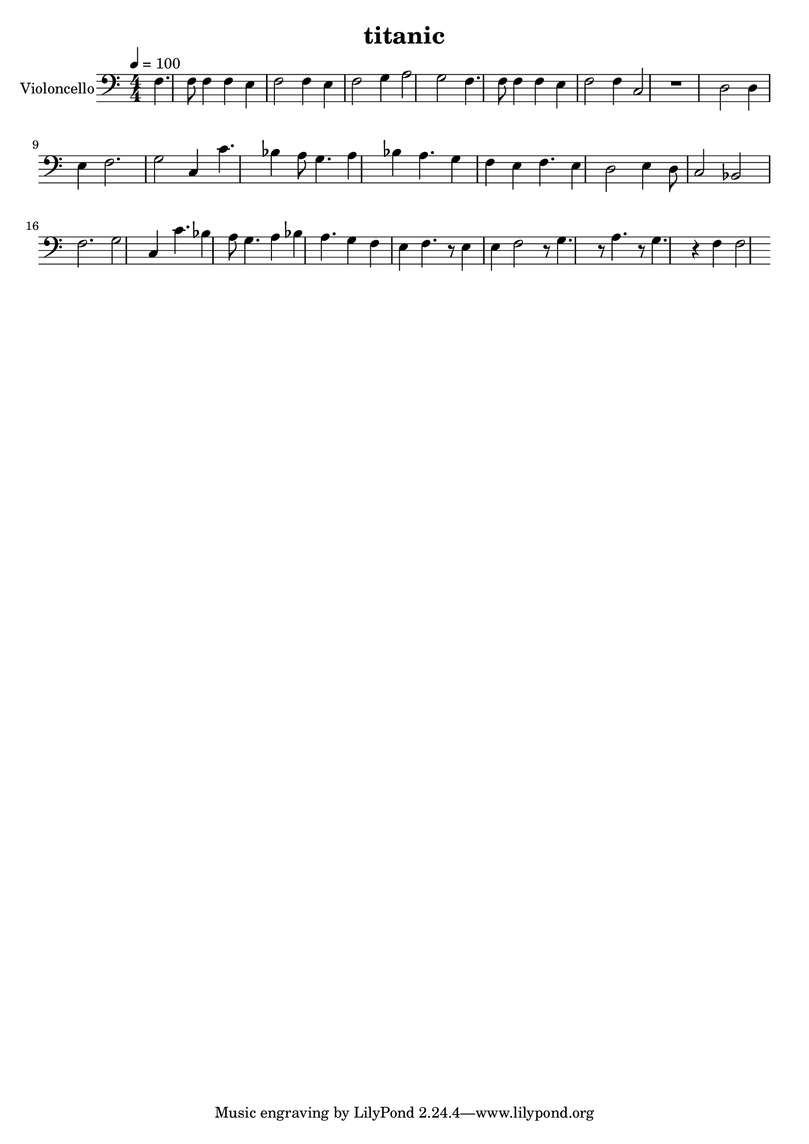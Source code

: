 \version "2.18.2"
\language "espanol"

\header {
  title = "titanic"
}

global = {
  \key do \major
  \numericTimeSignature
  \time 4/4
  \partial 4
  \tempo 4=100
}


cello = \relative do {
  \global
fa4. fa8 fa4 fa mi fa2 fa4 mi fa2 sol4 la2 sol2
fa4. fa8 fa4 fa mi fa2 fa4 do2 r1 re2 re4 mi fa2. sol2
do,4 do'4. sib4 la8 sol4. la4 sib4 la4. sol4 fa mi fa4. mi4 re2 mi4 re8 do2 sib2 fa'2. sol2
do,4 do'4. sib4 la8 sol4. la4 sib4 la4. sol4 fa mi fa4. r8 mi4 mi4 fa2 r8 sol4. r8 la4. r8 sol4. r4 fa4 fa2
}

celloPart = \new Staff \with {
  instrumentName = "Violoncello"
  midiInstrument = "cello"
} { \clef bass \cello }

\score {
  <<
    \celloPart
  
  >>
  \layout { }
  \midi { }
  
  
}
